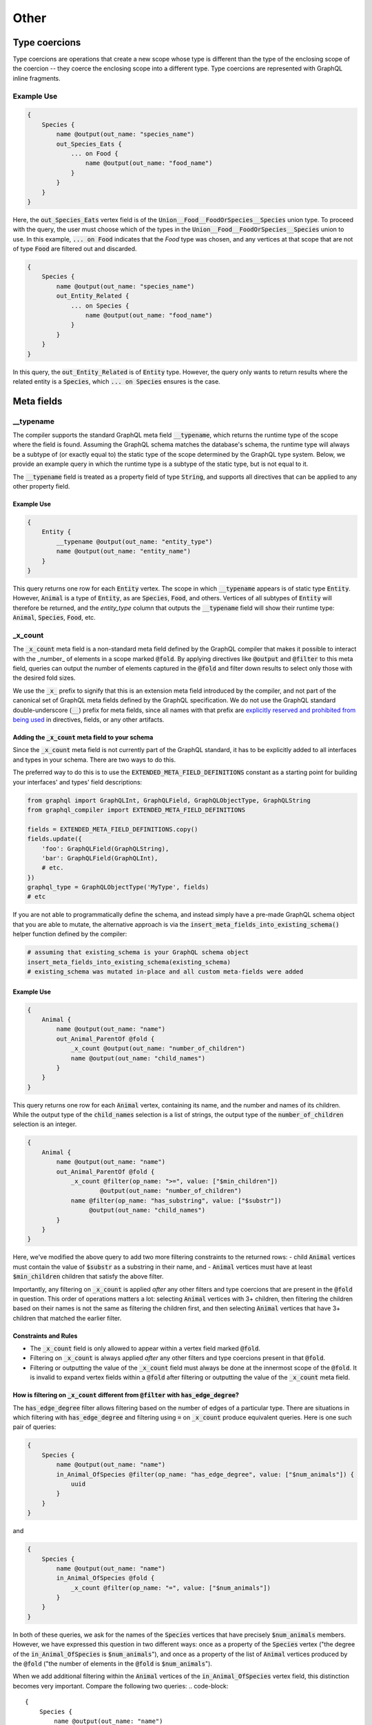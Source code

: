 Other
=====

Type coercions
--------------

Type coercions are operations that create a new scope whose type is different than the type of the
enclosing scope of the coercion -- they coerce the enclosing scope into a different type.
Type coercions are represented with GraphQL inline fragments.

Example Use
***********

.. code-block::

    {
        Species {
            name @output(out_name: "species_name")
            out_Species_Eats {
                ... on Food {
                    name @output(out_name: "food_name")
                }
            }
        }
    }

Here, the :code:`out_Species_Eats` vertex field is of the :code:`Union__Food__FoodOrSpecies__Species`
union type. To proceed
with the query, the user must choose which of the types in the :code:`Union__Food__FoodOrSpecies__Species` union to use.
In this example, :code:`... on Food` indicates that the `Food` type was chosen, and any vertices
at that scope that are not of type :code:`Food` are filtered out and discarded.

.. code-block::

    {
        Species {
            name @output(out_name: "species_name")
            out_Entity_Related {
                ... on Species {
                    name @output(out_name: "food_name")
                }
            }
        }
    }

In this query, the :code:`out_Entity_Related` is of :code:`Entity` type. However, the query only wants to
return results where the related entity is a :code:`Species`, which :code:`... on Species` ensures is the case.

Meta fields
-----------

\_\_typename
************

The compiler supports the standard GraphQL meta field :code:`__typename`, which returns the runtime type
of the scope where the field is found. Assuming the GraphQL schema matches the database's schema,
the runtime type will always be a subtype of (or exactly equal to) the static type of the scope
determined by the GraphQL type system. Below, we provide an example query in which
the runtime type is a subtype of the static type, but is not equal to it.

The :code:`__typename` field is treated as a property field of type :code:`String`, and supports
all directives that can be applied to any other property field.

Example Use
~~~~~~~~~~~

.. code-block::

    {
        Entity {
            __typename @output(out_name: "entity_type")
            name @output(out_name: "entity_name")
        }
    }

This query returns one row for each :code:`Entity` vertex. The scope in which :code:`__typename` appears is
of static type :code:`Entity`. However, :code:`Animal` is a type of :code:`Entity`, as are :code:`Species`, :code:`Food`,
and others. Vertices of all subtypes of :code:`Entity` will therefore be returned, and the `entity_type`
column that outputs the :code:`__typename` field will show their runtime type: :code:`Animal`, :code:`Species`,
:code:`Food`, etc.

\_x\_count
**********

The :code:`_x_count` meta field is a non-standard meta field defined by the GraphQL compiler that makes it
possible to interact with the _number_ of elements in a scope marked :code:`@fold`. By applying directives
like :code:`@output` and :code:`@filter` to this meta field, queries can output the number of elements captured
in the :code:`@fold` and filter down results to select only those with the desired fold sizes.

We use the :code:`_x_` prefix to signify that this is an extension meta field introduced by the compiler,
and not part of the canonical set of GraphQL meta fields defined by the GraphQL specification.
We do not use the GraphQL standard double-underscore (:code:`__`) prefix for meta fields,
since all names with that prefix are
`explicitly reserved and prohibited from being used <https://facebook.github
.io/graphql/draft/#sec-Reserved-Names/>`_
in directives, fields, or any other artifacts.

Adding the :code:`_x_count` meta field to your schema
~~~~~~~~~~~~~~~~~~~~~~~~~~~~~~~~~~~~~~~~~~~~~~~~~~~~~

Since the :code:`_x_count` meta field is not currently part of the GraphQL standard, it has to be
explicitly added to all interfaces and types in your schema. There are two ways to do this.

The preferred way to do this is to use the :code:`EXTENDED_META_FIELD_DEFINITIONS` constant as
a starting point for building your interfaces' and types' field descriptions:

.. code-block:: python3

    from graphql import GraphQLInt, GraphQLField, GraphQLObjectType, GraphQLString
    from graphql_compiler import EXTENDED_META_FIELD_DEFINITIONS

    fields = EXTENDED_META_FIELD_DEFINITIONS.copy()
    fields.update({
        'foo': GraphQLField(GraphQLString),
        'bar': GraphQLField(GraphQLInt),
        # etc.
    })
    graphql_type = GraphQLObjectType('MyType', fields)
    # etc

If you are not able to programmatically define the schema, and instead simply have a pre-made
GraphQL schema object that you are able to mutate, the alternative approach is via the
:code:`insert_meta_fields_into_existing_schema()` helper function defined by the compiler:

.. code-block::

    # assuming that existing_schema is your GraphQL schema object
    insert_meta_fields_into_existing_schema(existing_schema)
    # existing_schema was mutated in-place and all custom meta-fields were added


Example Use
~~~~~~~~~~~

.. code-block::

    {
        Animal {
            name @output(out_name: "name")
            out_Animal_ParentOf @fold {
                _x_count @output(out_name: "number_of_children")
                name @output(out_name: "child_names")
            }
        }
    }

This query returns one row for each :code:`Animal` vertex, containing its name, and the number and names
of its children. While the output type of the :code:`child_names` selection is a list of strings,
the output type of the :code:`number_of_children` selection is an integer.

.. code-block::

    {
        Animal {
            name @output(out_name: "name")
            out_Animal_ParentOf @fold {
                _x_count @filter(op_name: ">=", value: ["$min_children"])
                        @output(out_name: "number_of_children")
                name @filter(op_name: "has_substring", value: ["$substr"])
                     @output(out_name: "child_names")
            }
        }
    }

Here, we've modified the above query to add two more filtering constraints to the returned rows:
- child :code:`Animal` vertices must contain the value of :code:`$substr` as a substring in their name, and
- :code:`Animal` vertices must have at least :code:`$min_children` children that satisfy the above filter.

Importantly, any filtering on :code:`_x_count` is applied *after* any other filters and type coercions
that are present in the :code:`@fold` in question. This order of operations matters a lot: selecting
:code:`Animal` vertices with 3+ children, then filtering the children based on their names is not the same
as filtering the children first, and then selecting :code:`Animal` vertices that have 3+ children that
matched the earlier filter.

Constraints and Rules
~~~~~~~~~~~~~~~~~~~~~

- The :code:`_x_count` field is only allowed to appear within a vertex field marked :code:`@fold`.
- Filtering on :code:`_x_count` is always applied *after* any other filters and type coercions present
  in that :code:`@fold`.
- Filtering or outputting the value of the :code:`_x_count` field must always be done at the innermost
  scope of the :code:`@fold`. It is invalid to expand vertex fields within a :code:`@fold` after filtering
  or outputting the value of the :code:`_x_count` meta field.

How is filtering on :code:`_x_count` different from :code:`@filter` with :code:`has_edge_degree`?
~~~~~~~~~~~~~~~~~~~~~~~~~~~~~~~~~~~~~~~~~~~~~~~~~~~~~~~~~~~~~~~~~~~~~~~~~~~~~~~~~~~~~~~~~~~~~~~~~

The :code:`has_edge_degree` filter allows filtering based on the number of edges of a particular type.
There are situations in which filtering with :code:`has_edge_degree` and filtering using :code:`=` on :code:`_x_count`
produce equivalent queries. Here is one such pair of queries:

.. code-block::

    {
        Species {
            name @output(out_name: "name")
            in_Animal_OfSpecies @filter(op_name: "has_edge_degree", value: ["$num_animals"]) {
                uuid
            }
        }
    }


and

.. code-block::

    {
        Species {
            name @output(out_name: "name")
            in_Animal_OfSpecies @fold {
                _x_count @filter(op_name: "=", value: ["$num_animals"])
            }
        }
    }

In both of these queries, we ask for the names of the :code:`Species` vertices that have precisely
:code:`$num_animals` members. However, we have expressed this question in two different ways: once
as a property of the :code:`Species` vertex ("the degree of the :code:`in_Animal_OfSpecies` is :code:`$num_animals`"),
and once as a property of the list of :code:`Animal` vertices produced by the :code:`@fold` ("the number of
elements in the :code:`@fold` is :code:`$num_animals`").

When we add additional filtering within the :code:`Animal` vertices of the :code:`in_Animal_OfSpecies` vertex
field, this distinction becomes very important. Compare the following two queries:
.. code-block::

    {
        Species {
            name @output(out_name: "name")
            in_Animal_OfSpecies @filter(op_name: "has_edge_degree", value: ["$num_animals"]) {
                out_Animal_LivesIn {
                    name @filter(op_name: "=", value: ["$location"])
                }
            }
        }
    }

versus

.. code-block::

    {
        Species {
            name @output(out_name: "name")
            in_Animal_OfSpecies @fold {
                out_Animal_LivesIn {
                    _x_count @filter(op_name: "=", value: ["$num_animals"])
                    name @filter(op_name: "=", value: ["$location"])
                }
            }
        }
    }

In the first, for the purposes of the :code:`has_edge_degree` filtering, the location where the animals
live is irrelevant: the :code:`has_edge_degree` only makes sure that the :code:`Species` vertex has the
correct number of edges of type :code:`in_Animal_OfSpecies`, and that's it. In contrast, the second query
ensures that only :code:`Species` vertices that have :code:`$num_animals` animals that live in the selected
location are returned -- the location matters since the :code:`@filter` on the :code:`_x_count` field applies
to the number of elements in the :code:`@fold` scope.
